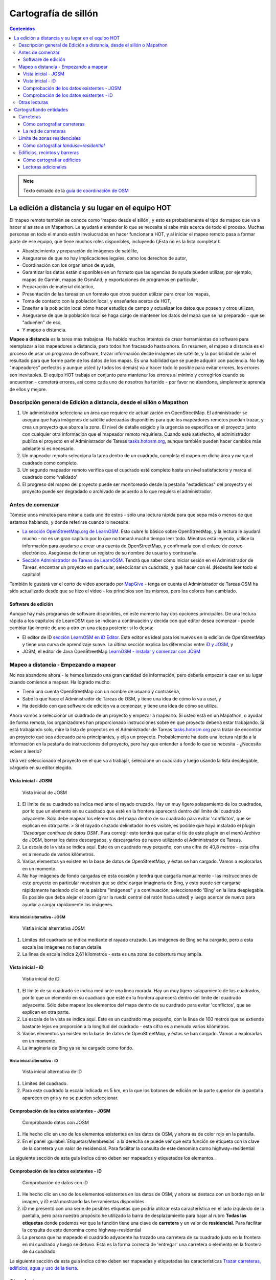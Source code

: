 .. _remote:

=====================================================
Cartografía de sillón
=====================================================

.. contents:: Contenidos
   :depth: 3
   :backlinks: none

.. note:: Texto extraído de la `guía de coordinación de OSM <http://learnosm.org/es/coordination/remote/>`_

La edición a distancia y su lugar en el equipo HOT
=====================================================

El mapeo remoto también se conoce como 'mapeo desde el sillón', y esto
es probablemente el tipo de mapeo que va a hacer si asiste a un
Mapathon. Le ayudará a entender lo que se necesita si sabe más acerca de
todo el proceso. Muchas personas en todo el mundo están involucrados en
hacer funcionar a HOT, y al iniciar el mapeo remoto pasa a formar parte
de ese equipo, que tiene muchos roles disponibles, incluyendo (¡Esta no
es la lista completa!):

-  Abastecimiento y preparación de imágenes de satélite,
-  Asegurarse de que no hay implicaciones legales, como los derechos de
   autor,
-  Coordinación con los organismos de ayuda,
-  Garantizar los datos están disponibles en un formato que las agencias
   de ayuda pueden utilizar, por ejemplo, mapas de Garmin, mapas de
   OsmAnd, y exportaciones de programas en particular,
-  Preparación de material didáctico,
-  Presentación de las tareas en un formato que otros pueden utilizar
   para crear los mapas,
-  Toma de contacto con la población local, y enseñarles acerca de HOT,
-  Enseñar a la población local cómo hacer estudios de campo y
   actualizar los datos que poseen y otros utilizan,
-  Asegurarse de que la población local se haga cargo de mantener los
   datos del mapa que se ha preparado - que se "adueñen" de eso,
-  Y mapeo a distancia.

**Mapeo a distancia** es la tarea más trabajosa. Ha habido muchos
intentos de crear herramientas de software para reemplazar a los
mapeadores a distancia, pero todos han fracasado hasta ahora. En
resumen, el mapeo a distancia es el proceso de usar un programa de
software, trazar información desde imágenes de satélite, y la
posibilidad de subir el resultado para que forme parte de los datos de
los mapas. Es una habilidad que se puede adquirir con paciencia. No hay
"mapeadores" perfectos y aunque usted (y todos los demás) va a hacer
todo lo posible para evitar errores, los errores son inevitables. El
equipo HOT trabaja en conjunto para mantener los errores al mínimo y
corregirlos cuando se encuentran - cometerá errores, así como cada uno
de nosotros ha tenido - por favor no abandone, simplemente aprenda de
ellos y mejore.

Descripción general de Edición a distancia, desde el sillón o Mapathon
-----------------------------------------------------------------------

1. Un administrador selecciona un área que requiere de actualización en
   OpenStreetMap. El administrador se asegura que haya imágenes de
   satélite adecuadas disponibles para que los mapeadores remotos puedan
   trazar, y crea un proyecto que abarca la zona. El nivel de detalle
   exigido y la urgencia se especifica en el proyecto junto con
   cualquier otra información que el mapeador remoto requiriera. Cuando
   esté satisfecho, el administrador publica el proyecto en el
   Administrador de Tareas
   `tasks.hotosm.org <http://tasks.hotosm.org>`__, aunque también pueden
   hacer cambios más adelante si es necesario.

2. Un mapeador remoto selecciona la tarea dentro de un cuadrado,
   completa el mapeo en dicha área y marca el cuadrado como completo.

3. Un segundo mapeador remoto verifica que el cuadrado esté completo
   hasta un nivel satisfactorio y marca el cuadrado como 'validado'

4. El progreso del mapeo del proyecto puede ser monitoreado desde la
   pestaña "estadísticas" del proyecto y el proyecto puede ser degradado
   o archivado de acuerdo a lo que requiera el administrador.

Antes de comenzar
-------------------

Tómese unos minutos para mirar a cada uno de estos - sólo una lectura
rápida para que sepa más o menos de que estamos hablando, y donde
referirse cuando lo necesite:

-  `La sección OpenStreetMap.org de
   LearnOSM </es/beginner/start-osm/>`__. Esto cubre lo básico sobre
   OpenStreetMap, y la lectura le ayudará mucho - no es un gran capítulo
   por lo que no tomará mucho tiempo leer todo. Mientras está leyendo,
   utilice la información para ayudarse a crear una cuenta de
   OpenStreetMap, y confirmarla con el enlace de correo electrónico.
   Asegúrese de tener un registro de su nombre de usuario y contraseña.
-  `Sección Administrador de Tareas de
   LearnOSM </es/coordination/tasking-manager/>`__. Tendrá que saber
   cómo iniciar sesión en el Administrador de Tareas, encontrar un
   proyecto en particular, seleccionar un cuadrado, y qué hacer con él.
   ¡Necesita leer todo el capítulo!

También le gustará ver el corto de video aportado por
`MapGive <http://mapgive.state.gov/learn-to-map/>`__ - tenga en cuenta
el Administrador de Tareas OSM ha sido actualizado desde que se hizo el
video - los principios son los mismos, pero los colores han cambiado.

Software de edición
~~~~~~~~~~~~~~~~~~~~

Aunque hay más programas de software disponibles, en este momento hay
dos opciones principales. De una lectura rápida a los capítulos de
LearnOSM que se indican a continuación y decida con qué editor desea
comenzar - puede cambiar fácilmente de uno a otro en una etapa posterior
si lo desea:

-  El editor de iD `sección LearnOSM en iD
   Editor </es/beginner/id-editor/>`__. Este editor es ideal para los
   nuevos en la edición de OpenStreetMap y tiene una curva de
   aprendizaje suave. La última sección explica las diferencias entre
   `iD y JOSM </es/beginner/id-editor/#id-versus-josm>`__, y
-  JOSM, el editor de Java OpenStreetMap `LearnOSM - instalar y comenzar
   con JOSM </es/josm/start-josm/>`__

Mapeo a distancia - Empezando a mapear
-----------------------------------------

No nos abandone ahora - le hemos lanzado una gran cantidad de
información, pero debería empezar a caer en su lugar cuando comience a
mapear. Ha logrado mucho:

-  Tiene una cuenta OpenStreetMap con un nombre de usuario y contraseña,
-  Sabe lo que hace el Administrador de Tareas de OSM, y tiene una idea
   de cómo lo va a usar, y
-  Ha decidido con que software de edición va a comenzar, y tiene una
   idea de cómo se utiliza.

Ahora vamos a seleccionar un cuadrado de un proyecto y empezar a
mapearlo. Si usted está en un Mapathon, o ayudar de forma remota, los
organizadores han proporcionado instrucciones sobre en que proyecto
debería estar trabajando. Si está trabajando solo, mire la lista de
proyectos en el Administrador de Tareas
`tasks.hotosm.org <http://tasks.hotosm.org>`__ para tratar de encontrar
un proyecto que sea adecuado para principiantes, y elija un proyecto.
Probablemente ha dado una lectura rápida a la información en la pestaña
de instrucciones del proyecto, pero hay que entender a fondo lo que se
necesita - ¿Necesita volver a leerlo?

Una vez seleccionado el proyecto en el que va a trabajar, seleccione un
cuadrado y luego usando la lista desplegable, cárguelo en su editor
elegido.

Vista inicial - JOSM
~~~~~~~~~~~~~~~~~~~~~~~~

.. figure:: img/JOSM_1.png
   :alt: Vista inicial de JOSM

   Vista inicial de JOSM

1. El límite de su cuadrado se indica mediante el rayado cruzado. Hay un
   muy ligero solapamiento de los cuadrados, por lo que un elemento en
   su cuadrado que esté en la frontera aparecerá dentro del límite del
   cuadrado adyacente. Sólo debe mapear los elementos del mapa dentro de
   su cuadrado para evitar 'conflictos', que se explican en otra parte.
   > Si el rayado cruzado delimitador no es visible, es posible que haya
   instalado el plugin '*Descargar continua de datos OSM*\ '. Para
   corregir esto tendrá que quitar el tic de este plugin en el menú
   Archivo de JOSM, borrar los datos descargados, y descargarlos de
   nuevo utilizando el Administrador de Tareas.
2. La escala de la vista se indica aquí. Este es un cuadrado muy
   pequeño, con una cifra de 40,8 metros - esta cifra es a menudo de
   varios kilómetros.
3. Varios elementos ya existen en la base de datos de OpenStreetMap, y
   éstas se han cargado. Vamos a explorarlas en un momento.
4. No hay imágenes de fondo cargadas en esta ocasión y tendrá que
   cargarla manualmente - las instrucciones de este proyecto en
   particular muestran que se debe cargar imaginería de Bing, y esto
   puede ser cargarse rápidamente haciendo clic en la palabra "imágenes"
   y a continuación, seleccionando 'Bing' en la lista desplegable. Es
   posible que deba alejar el zoom (girar la rueda central del ratón
   hacia usted) y luego acercar de nuevo para ayudar a cargar
   rápidamente las imágenes.

Vista inicial alternativa - JOSM
^^^^^^^^^^^^^^^^^^^^^^^^^^^^^^^^^^

.. figure:: img/JOSM_3.png
   :alt: Vistia inicial alternativa JOSM

   Vistia inicial alternativa JOSM

1. Límites del cuadrado se indica mediante el rayado cruzado. Las
   imágenes de Bing se ha cargado, pero a esta escala las imágenes no
   tienen detalle.
2. La línea de escala indica 2,61 kilometros - esta es una zona de
   cobertura muy amplia.

Vista inicial - iD
~~~~~~~~~~~~~~~~~~~~~~~~

.. figure:: img/iD_1.png
   :alt: Vistia inicial de iD

   Vistia inicial de iD

1. El límite de su cuadrado se indica mediante una línea morada. Hay un
   muy ligero solapamiento de los cuadrados, por lo que un elemento en
   su cuadrado que esté en la frontera aparecerá dentro del límite del
   cuadrado adyacente. Sólo debe mapear los elementos del mapa dentro de
   su cuadrado para evitar 'conflictos', que se explican en otra parte.
2. La escala de la vista se indica aquí. Este es un cuadrado muy
   pequeño, con la línea de 100 metros que se extiende bastante lejos en
   proporción a la longitud del cuadrado - esta cifra es a menudo varios
   kilómetros.
3. Varios elementos ya existen en la base de datos de OpenStreetMap, y
   éstas se han cargado. Vamos a explorarlas en un momento.
4. La imaginería de Bing ya se ha cargado como fondo.

Vista inicial alternativa - iD
^^^^^^^^^^^^^^^^^^^^^^^^^^^^^^^^^^

.. figure:: img/iD_4.png
   :alt: Vista inicial alternativa de iD

   Vista inicial alternativa de iD

1. Límites del cuadrado.
2. Para este cuadrado la escala indicada es 5 km, en la que los botones
   de edición en la parte superior de la pantalla aparecen en gris y no
   se pueden seleccionar.

Comprobación de los datos existentes - JOSM
~~~~~~~~~~~~~~~~~~~~~~~~~~~~~~~~~~~~~~~~~~~~~

.. figure:: img/JOSM_2.png
   :alt: Comprobando datos con JOSM

   Comprobando datos con JOSM

1. He hecho clic en uno de los elementos existentes en los datos de OSM,
   y ahora es de color rojo en la pantalla.
2. En el panel :guilabel:`Etiquetas/Membresías` a la derecha se puede
   ver que esta función se etiqueta con la clave de la carretera y un
   valor de residencial. Para facilitar la consulta de este denomina
   como
   highway=residential

La siguiente sección de esta guía indica cómo deben ser mapeados y
etiquetados los elementos.

Comprobación de los datos existentes - iD
~~~~~~~~~~~~~~~~~~~~~~~~~~~~~~~~~~~~~~~~~~~

.. figure:: img/iD_2.png
   :alt: Comprobación de datos con iD

   Comprobación de datos con iD

1. He hecho clic en uno de los elementos existentes en los datos de OSM,
   y ahora se destaca con un borde rojo en la imagen, y iD está
   mostrando las herramientas disponibles.
2. iD me presentó con una serie de posibles etiquetas que podría
   utilizar esta característica en el lado izquierdo de la pantalla,
   pero para nuestro propósito he utilizado la barra de desplazamiento
   para bajar al rubro **Todas las etiquetas** donde podemos ver que la
   función tiene una clave de **carretera** y un valor de
   **residencial**. Para facilitar la consulta de este denomina como
   highway=residential
3. La persona que ha mapeado el cuadrado adyacente ha trazado una
   carretera de su cuadrado justo en la frontera en mi cuadrado y luego
   se detuvo. Esta es la forma correcta de 'entregar' una carretera o
   elemento en la frontera de su cuadrado.

La siguiente sección de esta guía indica cómo deben ser mapeadas y
etiquetadas las características `Trazar carreteras, edificios, agua y
uso de la tierra </es/coordination/remote-tracing/>`__.

Otras lecturas
-----------------

-  `Consejos de Mapeo HOT en África Occidental del usuario
   Bgirardot <http://wiki.openstreetmap.org/wiki/User:Bgirardot/Typical_Road_and_Residential_Task>`__
-  `Entrada del wiki OSM sobre
   validación <http://wiki.openstreetmap.org/wiki/OSM_Tasking_Manager/Validating_data>`__
-  `Etiqueta Highway África - la referencia preferida para el etiquetado
   de carreteras en
   África <http://wiki.openstreetmap.org/wiki/Highway_Tag_Africa>`__
-  `Tutorial Corto en francés para el mapeo a
   distancia <http://blog.cartong.org/2014/07/24/tuto-digitaliser-sous-openstreetmap-avec-le-tasking-manager-et-josm-premiers-pas/>`__


Cartografiando entidades
===========================

Carreteras
--------------

En OpenStreetMap cualquier tipo de carretera, de autopistas a pistas y caminos,
se etiquetan como *highway*. Es importante que las carreteras se añadan
correctamente a la base de datos, ya que se emplean de muy diversas maneras:

- Programas de navegación como el de los dispositivos *Garmin* y aplicaciones
  para móviles como *Osmand* disponen de funcionalidad para calcular rutas a lo
  largo de grandes distancias, si la información que se les carga es correcta.
  Ya que se apoyan en el GPS del dispositivo para obtener la posición en
  relación al mapa base que se le ha cargado, es muy importante que las
  carreteras estén a menos de 15 metros de la posición correcta.... ¡o no
  funcionarán!

- Si puedes diferenciar bien entre un camino, una carretera principal, y todas
  las tipologías intermedias, es mucho más fácil planificar la ruta de un gran
  camión de ayuda.

- Saber si la superficie de tu carretera es asfalto o barro blando marcará una
  gran diferencia en la planificación de tu ruta.

- Cuando uno intenta determinar geográficamente la extensión de una enfermedad,
  es significativo si una victima te dice *cerca del cruce de caminos* si
  efectivamente puedes observar ese cruce de caminos en el mapa.

Cómo cartografiar carreteras
~~~~~~~~~~~~~~~~~~~~~~~~~~~~~~~~~

.. figure:: img/iD_3.png
    :align: center

1. Al cartografiar carreteras, asegúrate de que te has acercado lo suficiente.
   Como guía para empezar pon la escala sobre los 20 metros, y dibuja la
   carretera de tal manera que tu dibujo tenga los suficientes puntos para
   superponerte a la carretera que ves en la imagen, o al menos para quedarte
   muy cerca. En el pantallazo de arriba puedes ver cómo hemos cartografiado la
   carretera que se nos ha pasado, hacia abajo, a través de los árboles, y
   abajo de nuevo  hacia otro edificio donde aparentemente termina. Allí donde
   los árboles están cerca de la carretera, y dado que la imagen está tomada
   por una cámara cenital, parece que la carretera se estrecha al pasar a
   través de los árboles, pero es solo el efecto de los árboles al oscurecer la
   vista, y la carretera es del mismo ancho todo el tiempo.

2. Hemos cartografiado también otra sección de la carretera, asegurándonos de
   que está conectada en el otro extremo. iD muestra esto con un punto
   coloreado ligeramente más grande y oscuro en la unión. Es importante que las
   carreteras se unan y *compartan un nodo común* para que los programas de
   cálculo de rutas puedan proporcionar las instrucciones adecuadas.

3. La carretera se etiqueta como *highway=residdential* y también hemos añadido
   la etiqueta *surface=unpaved* para indicar que no está asfaltada.

4. Para una descripción completa del etiquetado usado en África, echa un
   vistazo a esta página wiki (en inglés) `Highway Tag Africa
   <http://wiki.openstreetmap.org/wiki/Highway_Tag_Africa>`_.

.. note:: Podrás prevenir un alto riesgo de sufrir conflictos si grabas tu
   trabajo cuando trabajas con cualquier carretera que se extiende a otras
   celdas mientras otros colaboradores están también editando. Es aconsejable
   salvar todos los cambios antes de editar la carretera, y entonces salvar los
   cambios con bastante frecuencia, como por ejemplo cada vez que añadas unos
   seis nodos.

La red de carreteras
~~~~~~~~~~~~~~~~~~~~~~~

.. figure:: img/JOSM_4.png
    :align: center

Esta captura de pantalla muestra JOSM con el estilo de validación de HOT OSM,
disponible en `JOSM styles <https://josm.openstreetmap.de/wiki/Styles>`_.
Aunque está diseñado para asistir a los validadores, puede ser muy útil para
realizar el cartografiado inicial. Cualquier cosa que esté dibujada en rojo
tiene algún tipo de problema. El resto de colores se explican en la leyenda de
la captura de pantalla.

1. Esta sección de la carretera está en rojo porque la etiqueta se ha escrito
   de forma incorrecta, usando una letra mayúscula. La etiqueta debería ser
   *highway=unclassified*, que habría resultado en la captura de pantalla en un
   color marrón pálido.

2. Esta es la parte de la red de carretera para el pueblo que aparece en la
   zona sudoeste. Esta red conecta con el resto de la red de carreteras de
   África.

3. Estas secciones de la carretera están *aisladas*. No conectan con el pueblo
   o con otras carreteras de ninguna manera. En su forma actual no son muy
   útiles y será necesario investigarlas más para comprobar si se pueden
   conectar de alguna manera al resto de la red de carreteras, o si tal vez
   sería conveniente simplemente borrarlas.

.. figure:: img/iD_5.png
    :align: center

    **¿Carretera o arroyo?**

No hay estilos de visualización disponibles para iD, pero en esta pantalla
puedes ver un área de vegetación y sus alrededores. El terreno parece cortado o
tal vez incluso se trate de una zona de marisma sin el agua en el momento en el
que se tomó la imagen. Las líneas punteadas en blanco y negro representan
senderos en iD y hemos resaltado temporalmente una para después borrarla para
así ver el terreno.

1. *highway=path* o tal vez el lecho de un arroyo. ¡Puede que incluso ambos! Es
   habitual que carreteras de todo tipo sigan el valle de un curso fluvial y en
   muchos casos siguen el curso de un río o arroyo estacional. En este caso
   esto parece ser una zona  plana de inundación, seca en el momento en que el
   satélite tomó la imagen, y que se está usando como camino. La mejor forma de
   etiquetar esto sería entonces: *highway=path; seasonal=yes;
   surface=unpaved*.

2. El sendero puede verses claramente yendo a través de la franja de árboles y
   la zona de matorrales, pero no es posible ver el trazado exacto a través de
   los árboles. En estas circunstancias puedes estar seguro de que hay un
   camino, sendero o carretera, simplemente no lo puedes ver por culpa de los
   árboles. Hemos cartografiado esto continuando el camino que estábamos
   dibujando dibujando una línea recta hasta la salida que podemos ver con
   claridad en el otro lado. Es conveniente utilizar esto con precaución, pero
   en este caso es obvio que el camino existe y que es muy probable que más o
   menos siga la línea que hemos dibujado. Ciertamente éste es un caso un poco
   extremo, es más habitual estimar el trazado de una carretera solo por unos
   pocos metros, donde uno o dos árboles tapan la vista.

3. Habiendo borrado el camino para poder ver el suelo claramente, es sencillo
   volverlo a reponer utilizando la herramienta deshacer (*undo*) de iD.

Límite de zonas residenciales
---------------------------------

Los límites de las zonas residenciales se utilizan en OpenStreetMap para todo
tipo de propósitos.

+ El uso más simple es poder apreciar las zonas residenciales a partir de
  ciertos niveles de *zoom* cuando se explora la cartografía de
  `OpenStreetMap.org <http://www.openstreetmap.org>`_, donde estas zonas se
  pintan de un color gris claro en la vista estándar.

+ Donde no hay tiempo suficiente para cartografiar en detalle, el proyecto del
  *Task Manager* es común que solicite algo como esto:


.. note:: Cartografiar las infraestructuras esenciales como escuelas, lugares
   de culto y mercados.  Trazar los límites exteriores de los asentamientos y
   cementerios. Dibujaremos las carreteras más tarde en otra tarea.

+ La etiqueta *landuse=residential* también se utiliza para propósitos
  estadísticos, por lo que un cartografiado preciso en este caso se vuelve
  importante.

+ Si puedes establecer cuánta gente vive normalmente en cada vivienda, y
  cuántas viviendas normalmente se construyen en una zona dada, entonces una
  vez calculas el área cubierto por un límite *landuse=residential*, puedes
  obtener una aproximación bastante buena de la población para ese área. De
  esta forma se puede estimar de una forma mucho más realista el número de
  asistentes y medicinas son necesarios.

+ Los nombres de los lugares y los límites se importan a menudo desde otras
  fuentes de datos, pero es frecuente que la localización no sea precisa. Una
  vez tienes el límite de la zona residencial, la persona haciendo la
  importación puede ver dónde colocar con mayor probabilidad el nombre del
  lugar.

Cómo cartografiar *landuse=residential*
~~~~~~~~~~~~~~~~~~~~~~~~~~~~~~~~~~~~~~~~~~~

**En un mundo ideal**

*Fase 1* - Se toma la decisión de cartografiar un área, un colaborador
rápidamente establece un límite aproximado alrededor del área con
*landuse=residential*

*Fase 2* - Se crea el proyecto en el *Task Manager* y colaboradores
individuales refinan el límite para que esté más cerca de los edificios, etc.

.. figure:: img/JOSM_residential.png
    :align: center

.. figure:: img/iD_residential.png
    :align: center

En las pantallas de arriba se pueden ver los límites de una zona
*landuse=residential* correctamente cartografiada en iD y JOSM.

1.  El límite tiene que estar cerrado, es decir el punto inicial de la línea
    (*way*) debe unirse con el punto final.

2.  Los segmentos y nodos del límite no se unen con carreteras, elementos
    fluviales, edificios o cualquier otra característica. Es decir no deben
    compartir ningún nodo, aunque pueden cruzar otras vías.

3.  El límite debe encontrarse relativamente cercad edificios, así como
    jardines y patios que forman parte de la zona urbana.

En la captura de pantalla siguiente nuestra celda contiene parte de un límite
*landuse=residential*. La persona que completó la celda a la derecha continuó
un límite *landuse=residential* más allá de su celda *pasándola* al poner los
límites dentro de la nuestra, de tal manera que nosotros podamos continuar el
trabajo estableciendo dónde debe cartografiarse en la celda en la que estamos
trabajando.

.. figure:: img/JOSM_residential_1.png
    :align: center

Añadiremos más nodos al límite, extendiéndolo horizontalmente más allá de
nuestra celda para rodear los edificios, y en el fondo continuaremos el límite
como una línea recta justo dentro de la celda inferior para que la persona que
seleccione esa celda pueda igualmente extenderla más allá de los edificios que
pueda contener.

Esta es una operación delicada, uno solo puede ver una pequeña parte de un
todo, sea un pueblo, ciudad o villa, y aunque seguramente lo haremos todo lo
bien que podamos, es más que probable que tras ser cartografiadas algunas
celdas individuales, un validador tenga que repasarlas para limpiar el límite
*landuse=residential*.


.. note:: Hay un alto riesgo de sufrir conflictos cuando se trabaja con límites
   *landuse=residential*, ya que al extenderse más allá de nuestra celda otros
   colaboradores estarán trabajando con la misma entidad. Es recomendable
   salvar todos los cambios antes de editar un límite, y salvar los cambios en
   intervalos frecuentes, como por ejemplo cada vez que se dibujen unos 6
   nodos.

Edificios, recintos y barreras
-------------------------------

Hay varias razones por las que es interesante añadir edificios al mapa:

* La densidad de los edificios en un área es un buen indicador del número de
  personas que residen en ella.

* El tamaño, forma y localización de un edificio ayuda a identificarlo como un
  lugar potencialmente útil en evacuaciones o tratamientos.

* El tamaño forma y localización relativa de los edificios puede usarse para
  identificar lugares particulares como pozos, estaciones de ayuda, escuelas,
  etc.

* Existe un uso potencial relacionado con la estimación del daño potencial que
  puede soportar un edificio, el cual puede usarse para estimar el número de
  víctimas y la cantidad de ayuda que sería necesaria. Esto esta actualmente
  (enero de 2015) en discusión para un uso futuro.

Cómo cartografiar edificios
~~~~~~~~~~~~~~~~~~~~~~~~~~~~~~~~~~~~

La gran mayoría de los edificios que el HOT cartografía están o bien basados en
formas rectagulares con esqinas cuadradas o bien son circulares. Si un edificio
parece una mezcla de ambos, lo más probable es que estés observando un edificio
cuyo borde está oscurecido por una sombra, un reflejo, el follaje o algún
obstáculo similar.

Para algunas tareas, solo es necesario dibujar el borde del área ocupada,
también puede ser que la tarea especifique que se marquen los edificios
mediante nodos individuales, aunque estas situaciones son raras hoy en día.

*building=yes*
^^^^^^^^^^^^^^^^^^^^^

Salvo que las instrucciones del proyecto digan otra cosa, los edificios deben
etiquetarse mediante el par *building=yes*.

* Siempre existe un espacio de tiempo desde que el satélite toma la imagen
  hasta que se realiza la edición cartográfica. Por lo tanto existe la
  posibilidad de que el edificio que estás viendo que no tiene techo, ahora
  esté ya completado y por tanto se trate ya de una vivienda. Es también
  posible enfrentarse a un edificio con varias alturas en las que las plantas
  bajas estén habitadas y las plantas superiores se encuentren vacías.

**Cartografiando edificios con iD**. Cuando usas la herramienta de dibujo de
áreas en iD para crear una forma simple, debes recordar el cambiar la etiqueta
a *building=yes* ya que la configuración por defecto usará la etiqueta más
genérica de *area=yes*.

* JOSM es una herramienta más rápida para dibujar edificios. Consulta `las
  herramientas de JOSM para dibujar edificios
  <http://learnosm.org/en/editing/more-tools/#the-buildings-tools-plugin>`_.

.. figure:: img/Buildings_iD.png
    :align: center

Parte de una celda se está editando en esta captura de pantalla. Nótese la
escala en 15 metros abajo, esa es más o menos a la que se debería trabajar al
cartografiar este tipo de entidades. Al cartografiar, se debe intentar trazar
el lugar que ocupa el edificio sobre el terreno:

1. **Edificios circulares**. En este caso, suelen ser bastante bajos en altura
   y su sombra es casi invisible. Si te encontraras de frente a uno de ellos te
   parecería un domo. Hasta la fecha el autor solo ha encontrado un caso de
   este tipo. Para añadir rápidamente el resto de edificios circulares el
   procedimiento podría empezar por seleccionar el edificio dibujado
   (resaltándolo), presionar *Control+C*, mover el cursor al centro de otro
   edificio del mismo tamaño y presionar *Control+V*. Cuando todos los
   edificios del mismo tamaño estuvieran digitalizados en la celda de trabajo
   se podría copiar sobre otro edificio de un tamaño diferente y
   redimensionarlo usando el ratón conjuntamente con *Alt+Control* hasta llegar
   al tamaño adecuado, entonces se vuelve a copiar y pegar sobre los edificios
   de ese tamaño y así sucesivamente.

2.  **Edificios rectangulares**. Este tipo de edificios generan una sombra
    bastante apreciable. La sombra puede servir para identificar la forma del
    edificio que puede haberse tapado parcialmente por otro objeto. Es fácil
    encontrar edificios que no sean tan sencillos, tal vez tienen un porche o
    una forma en "L". Es necesario trazar toda la forma del edificio, ya que
    esto sirve para identificarlos mejor cuando se les ha de añadir nombres o
    hay que validarlos sobre el terreno.

3. **Barreras, paredes (o setos) de un recinto**. Es necesario examinar las
   imágenes, acercarse y alejarse hasta estar satisfecho con la forma del
   objeto (tal vez usando igualmente la sombra para identificarlo), hasta tener
   claro que es una pared. Entonces se etiqueta con **barrier=wall**. Otras
   etiquetas alternativas son **barrier=fence** y **barrier=hedge**.

4. Hemos unido la **barrier=wall** con el **building=yes** en la esquina del
   edificio.

Distorsión en la forma de los edificios en las imágenes de satélite
^^^^^^^^^^^^^^^^^^^^^^^^^^^^^^^^^^^^^^^^^^^^^^^^^^^^^^^^^^^^^^^^^^^^^^

.. figure:: img/Buildings_2.png
    :align: center

1.  En la imagen de satélite de arriba aparece un edificio, pero el satélite no
    estaba exactamente encima del edificio, por lo que en estos casos éstos
    aparecen distorsionados y una de sus paredes resulta visible en la imagen.
    Por este ángulo entre el satélite y el edificio, el tejado no se muestra
    como una forma rectangular. El sol está prácticamente sobre el edificio,
    por lo que la sombra del mismo, indicada por las flechas de la figura,
    confirman que el edificio es efectivamente rectangular.

2.  Para cartografiar este edificio, crea un rectángulo extendiendo desde las
    flechas del punto 2, hasta donde se estima que el edificio termina,
    indicado por el punto 3 en esta imagen.

Para más información, consultar los enlaces siguientes con más guías e
información útil.

Lecturas adicionales
~~~~~~~~~~~~~~~~~~~~~~~~~~

- `Consejos del usuario Bgirardot para el trabajo de HOT en África Oeste <http://wiki.openstreetmap.org/wiki/User:Bgirardot/Typical_Road_and_Residential_Task>`_.

- `Página del wiki de OSM relativa a la validación <http://wiki.openstreetmap.org/wiki/OSM_Tasking_Manager/Validating_data>`_.

- `La guía de referencia para el etiquetado de carreteras en África <http://wiki.openstreetmap.org/wiki/Highway_Tag_Africa>`_.

- `Pequeño tutorial sobre edición a distancia <http://blog.cartong.org/2014/07/24/tuto-digitaliser-sous-openstreetmap-avec-le-tasking-manager-et-josm-premiers-pas/>`_.
